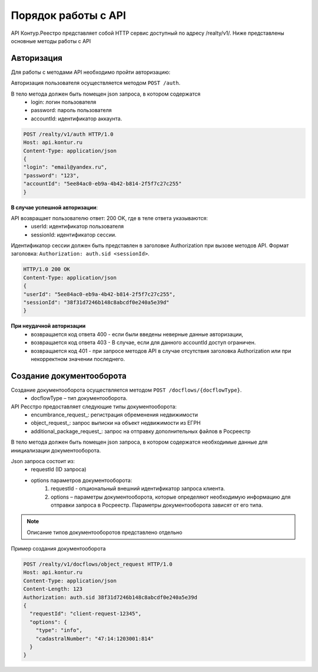 #############
Порядок работы с API
#############
API Контур.Реестро представляет собой HTTP сервис доступный по адресу /realty/v1/. 
Ниже представлены основные методы работы с API 

*************
Авторизация
*************

Для работы с методами API необходимо пройти авторизацию::

Авторизация пользователя осуществляется  методом ``POST /auth``. ::

В тело метода должен быть помещен json запроса, в котором содержатся
    * login: логин пользователя
    * password: пароль пользователя
    * accountId: идентификатор аккаунта.

.. code-block:: bash 

        POST /realty/v1/auth HTTP/1.0
        Host: api.kontur.ru
        Content-Type: application/json
        {
        "login": "email@yandex.ru",
        "password": "123",
        "accountId": "5ee84ac0-eb9a-4b42-b814-2f5f7c27c255"
        }

**В случае успешной авторизации**::

API возвращает пользователю ответ: 200 OK, где в теле ответа указываются:
    * userId: идентификатор пользователя
    * sessionId: идентификатор сессии.
Идентификатор сессии должен быть представлен в заголовке Authorization при вызове методов API. Формат заголовка: ``Authorization: auth.sid <sessionId>``.

.. code-block:: bash

        HTTP/1.0 200 OK
        Content-Type: application/json
        {
        "userId": "5ee84ac0-eb9a-4b42-b814-2f5f7c27c255",
        "sessionId": "38f31d7246b148c8abcdf0e240a5e39d"
        }

**При неудачной авторизации**
    * возвращается код ответа 400 - если были введены неверные данные авторизации,
    * возвращается код ответа 403 - В случае, если для данного accountId доступ ограничен. 
    * возвращается код 401 - при запросе методов API в случае отсутствия заголовка Authorization или при некорректном значении последнего.


*************
Создание документооборота
*************

Создание документооборота осуществляется методом ``POST /docflows/{docflowType}``. 
    * docflowType –  тип документооборота.
API Ресстро предоставляет следующие типы документооборота:
    * encumbrance_request_: регистрация обременения недвижимости 
    * object_request_: запрос выписки на объект недвижимости из ЕГРН 
    * additional_package_request_: запрос на отправку дополнительных файлов в Росреестр 


В тело метода должен быть помещен json запроса, в котором содержатся необходимые данные для инициализации документооборота. ::

Json запроса состоит из:
    * requestId (ID запроса) 
    * options параметров документооборота:
        #. requestId - опциональный внешний идентификатор запроса клиента.
        #. options – параметры документооборота, которые определяют необходимую информацию для отправки запроса в Росреестр. Параметры документооборота зависят от его типа.

.. note::
        Описание типов документооборотов представлено отдельно

Пример создания документооборота

.. code-block:: bash

        POST /realty/v1/docflows/object_request HTTP/1.0
        Host: api.kontur.ru
        Content-Type: application/json
        Content-Length: 123
        Authorization: auth.sid 38f31d7246b148c8abcdf0e240a5e39d
        {
          "requestId": "client-request-12345",
          "options": {
            "type": "info",
            "cadastralNumber": "47:14:1203001:814"
          }
        }   

        
